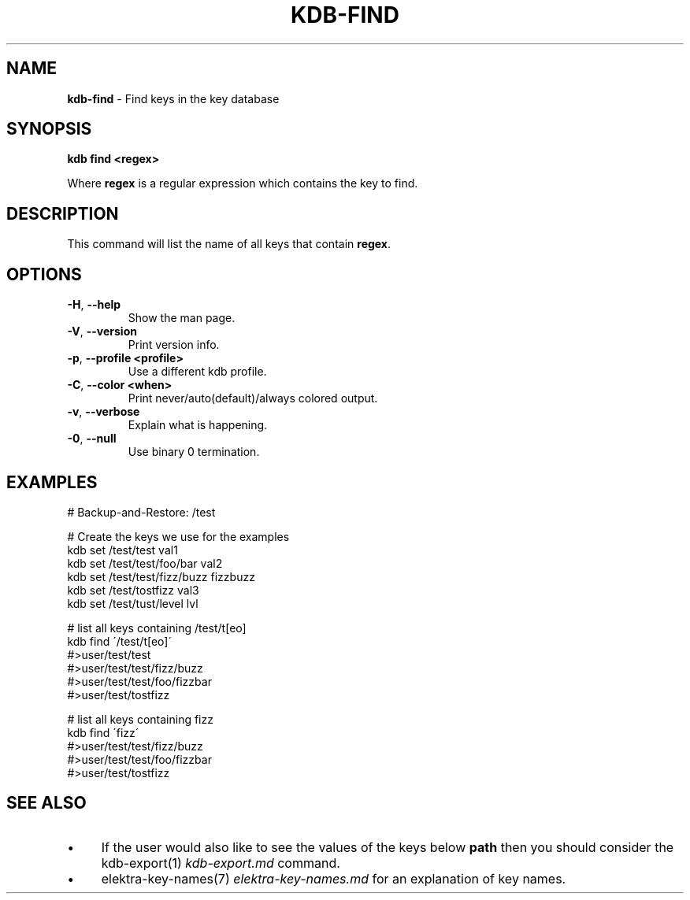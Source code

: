 .\" generated with Ronn/v0.7.3
.\" http://github.com/rtomayko/ronn/tree/0.7.3
.
.TH "KDB\-FIND" "1" "May 2018" "" ""
.
.SH "NAME"
\fBkdb\-find\fR \- Find keys in the key database
.
.SH "SYNOPSIS"
\fBkdb find <regex>\fR
.
.P
Where \fBregex\fR is a regular expression which contains the key to find\.
.
.SH "DESCRIPTION"
This command will list the name of all keys that contain \fBregex\fR\.
.
.SH "OPTIONS"
.
.TP
\fB\-H\fR, \fB\-\-help\fR
Show the man page\.
.
.TP
\fB\-V\fR, \fB\-\-version\fR
Print version info\.
.
.TP
\fB\-p\fR, \fB\-\-profile <profile>\fR
Use a different kdb profile\.
.
.TP
\fB\-C\fR, \fB\-\-color <when>\fR
Print never/auto(default)/always colored output\.
.
.TP
\fB\-v\fR, \fB\-\-verbose\fR
Explain what is happening\.
.
.TP
\fB\-0\fR, \fB\-\-null\fR
Use binary 0 termination\.
.
.SH "EXAMPLES"
.
.nf

# Backup\-and\-Restore: /test

# Create the keys we use for the examples
kdb set /test/test val1
kdb set /test/test/foo/bar val2
kdb set /test/test/fizz/buzz fizzbuzz
kdb set /test/tostfizz val3
kdb set /test/tust/level lvl

# list all keys containing /test/t[eo]
kdb find \'/test/t[eo]\'
#>user/test/test
#>user/test/test/fizz/buzz
#>user/test/test/foo/fizzbar
#>user/test/tostfizz

# list all keys containing fizz
kdb find \'fizz\'
#>user/test/test/fizz/buzz
#>user/test/test/foo/fizzbar
#>user/test/tostfizz
.
.fi
.
.SH "SEE ALSO"
.
.IP "\(bu" 4
If the user would also like to see the values of the keys below \fBpath\fR then you should consider the kdb\-export(1) \fIkdb\-export\.md\fR command\.
.
.IP "\(bu" 4
elektra\-key\-names(7) \fIelektra\-key\-names\.md\fR for an explanation of key names\.
.
.IP "" 0

